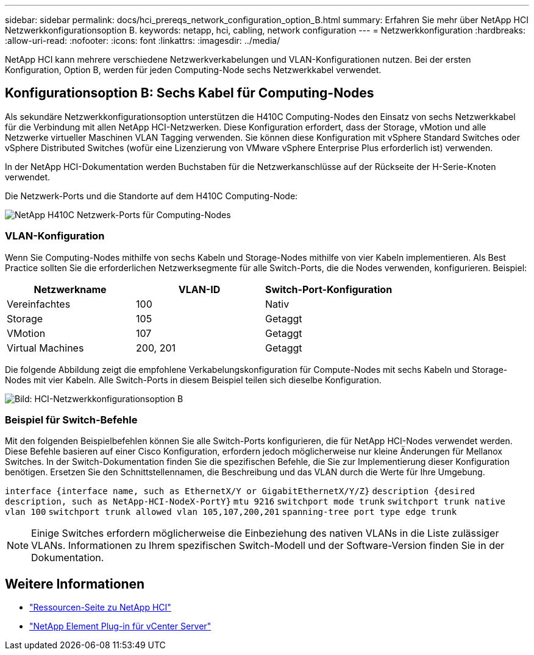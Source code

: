 ---
sidebar: sidebar 
permalink: docs/hci_prereqs_network_configuration_option_B.html 
summary: Erfahren Sie mehr über NetApp HCI Netzwerkkonfigurationsoption B. 
keywords: netapp, hci, cabling, network configuration 
---
= Netzwerkkonfiguration
:hardbreaks:
:allow-uri-read: 
:nofooter: 
:icons: font
:linkattrs: 
:imagesdir: ../media/


[role="lead"]
NetApp HCI kann mehrere verschiedene Netzwerkverkabelungen und VLAN-Konfigurationen nutzen. Bei der ersten Konfiguration, Option B, werden für jeden Computing-Node sechs Netzwerkkabel verwendet.



== Konfigurationsoption B: Sechs Kabel für Computing-Nodes

Als sekundäre Netzwerkkonfigurationsoption unterstützen die H410C Computing-Nodes den Einsatz von sechs Netzwerkkabel für die Verbindung mit allen NetApp HCI-Netzwerken. Diese Konfiguration erfordert, dass der Storage, vMotion und alle Netzwerke virtueller Maschinen VLAN Tagging verwenden. Sie können diese Konfiguration mit vSphere Standard Switches oder vSphere Distributed Switches (wofür eine Lizenzierung von VMware vSphere Enterprise Plus erforderlich ist) verwenden.

In der NetApp HCI-Dokumentation werden Buchstaben für die Netzwerkanschlüsse auf der Rückseite der H-Serie-Knoten verwendet.

Die Netzwerk-Ports und die Standorte auf dem H410C Computing-Node:

[#H35700E_H410C]
image::HCI_ISI_compute_6cable.png[NetApp H410C Netzwerk-Ports für Computing-Nodes]



=== VLAN-Konfiguration

Wenn Sie Computing-Nodes mithilfe von sechs Kabeln und Storage-Nodes mithilfe von vier Kabeln implementieren. Als Best Practice sollten Sie die erforderlichen Netzwerksegmente für alle Switch-Ports, die die Nodes verwenden, konfigurieren. Beispiel:

|===
| Netzwerkname | VLAN-ID | Switch-Port-Konfiguration 


| Vereinfachtes | 100 | Nativ 


| Storage | 105 | Getaggt 


| VMotion | 107 | Getaggt 


| Virtual Machines | 200, 201 | Getaggt 
|===
Die folgende Abbildung zeigt die empfohlene Verkabelungskonfiguration für Compute-Nodes mit sechs Kabeln und Storage-Nodes mit vier Kabeln. Alle Switch-Ports in diesem Beispiel teilen sich dieselbe Konfiguration.

image::hci_networking_config_scenario_2.png[Bild: HCI-Netzwerkkonfigurationsoption B]



=== Beispiel für Switch-Befehle

Mit den folgenden Beispielbefehlen können Sie alle Switch-Ports konfigurieren, die für NetApp HCI-Nodes verwendet werden. Diese Befehle basieren auf einer Cisco Konfiguration, erfordern jedoch möglicherweise nur kleine Änderungen für Mellanox Switches. In der Switch-Dokumentation finden Sie die spezifischen Befehle, die Sie zur Implementierung dieser Konfiguration benötigen. Ersetzen Sie den Schnittstellennamen, die Beschreibung und das VLAN durch die Werte für Ihre Umgebung.

`interface {interface name, such as EthernetX/Y or GigabitEthernetX/Y/Z}`
`description {desired description, such as NetApp-HCI-NodeX-PortY}`
`mtu 9216`
`switchport mode trunk`
`switchport trunk native vlan 100`
`switchport trunk allowed vlan 105,107,200,201`
`spanning-tree port type edge trunk`


NOTE: Einige Switches erfordern möglicherweise die Einbeziehung des nativen VLANs in die Liste zulässiger VLANs. Informationen zu Ihrem spezifischen Switch-Modell und der Software-Version finden Sie in der Dokumentation.

[discrete]
== Weitere Informationen

* https://www.netapp.com/hybrid-cloud/hci-documentation/["Ressourcen-Seite zu NetApp HCI"^]
* https://docs.netapp.com/us-en/vcp/index.html["NetApp Element Plug-in für vCenter Server"^]

